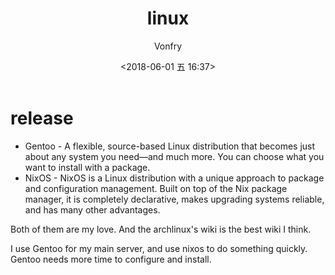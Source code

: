 #+TITLE: linux
#+DATE: <2018-06-01 五 16:37>
#+AUTHOR: Vonfry

* release

- Gentoo - A flexible, source-based Linux distribution that becomes just about any system you need—and much more. You can choose what you want to install with a package.
- NixOS - NixOS is a Linux distribution with a unique approach to package and configuration management. Built on top of the Nix package manager, it is completely declarative, makes upgrading systems reliable, and has many other advantages.

Both of them are my love. And the archlinux's wiki is the best wiki I think.

I use Gentoo for my main server, and use nixos to do something quickly. Gentoo needs more time to configure and install.
